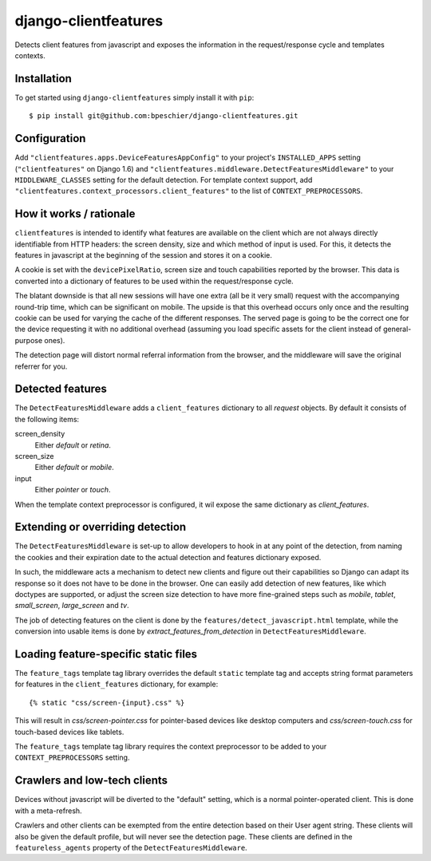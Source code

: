 django-clientfeatures
=====================

Detects client features from javascript and exposes the information in the
request/response cycle and templates contexts.

Installation
------------

To get started using ``django-clientfeatures`` simply install it with
``pip``::

    $ pip install git@github.com:bpeschier/django-clientfeatures.git


Configuration
-------------

Add ``"clientfeatures.apps.DeviceFeaturesAppConfig"`` to your project's
``INSTALLED_APPS`` setting (``"clientfeatures"`` on Django 1.6) and
``"clientfeatures.middleware.DetectFeaturesMiddleware"`` to your
``MIDDLEWARE_CLASSES`` setting for the default detection. For template 
context support, add ``"clientfeatures.context_processors.client_features"``
to the list of ``CONTEXT_PREPROCESSORS``.

How it works / rationale
------------------------

``clientfeatures`` is intended to identify what features are available on the
client which are not always directly identifiable from HTTP  headers: the
screen density, size and which method of input is used. For this, it detects
the features in javascript at the beginning of the session and stores it on
a cookie.

A cookie is set with the ``devicePixelRatio``, screen size and touch
capabilities reported by the browser. This data is converted into a dictionary
of features to be used within the request/response cycle.

The blatant downside is that all new sessions will have one extra (all be it
very small) request with the accompanying round-trip time, which can be
significant on mobile. The upside is that this overhead occurs only once and
the resulting cookie can be used for varying the cache of the different
responses. The served page is going to be the correct one for the device
requesting it with no additional overhead (assuming you load specific assets
for the client instead of general-purpose ones).

The detection page will distort normal referral information from the browser,
and the middleware will save the original referrer for you. 

Detected features
-----------------

The ``DetectFeaturesMiddleware`` adds a ``client_features`` dictionary to all
`request` objects. By default it consists of the following items:

screen_density
    Either `default` or `retina`.

screen_size
    Either `default` or `mobile`.

input
    Either `pointer` or `touch`.

When the template context preprocessor is configured, it wil expose the same
dictionary as `client_features`.

Extending or overriding detection
---------------------------------

The ``DetectFeaturesMiddleware`` is set-up to allow developers to hook in at
any point of the detection, from naming the cookies and their expiration date
to the actual detection and features dictionary exposed.

In such, the middleware acts a mechanism to detect new clients and figure out
their capabilities so Django can adapt its response so it does not have to be
done in the browser. One can easily add detection of new features, like which
doctypes are supported, or adjust the screen size detection to have more 
fine-grained steps such as `mobile`, `tablet`, `small_screen`, `large_screen`
and `tv`.

The job of detecting features on the client is done by the
``features/detect_javascript.html`` template, while the conversion into usable
items is done by `extract_features_from_detection` in 
``DetectFeaturesMiddleware``.

Loading feature-specific static files
-------------------------------------

The ``feature_tags`` template tag library overrides the default ``static``
template tag and accepts string format parameters for features in the
``client_features`` dictionary, for example::

    {% static "css/screen-{input}.css" %}

This will result in `css/screen-pointer.css` for pointer-based devices like
desktop computers and `css/screen-touch.css` for touch-based devices like
tablets.

The ``feature_tags`` template tag library requires the context preprocessor 
to be added to your ``CONTEXT_PREPROCESSORS`` setting.

Crawlers and low-tech clients
-----------------------------

Devices without javascript will be diverted to the "default" setting, which is
a normal pointer-operated client. This is done with a meta-refresh.

Crawlers and other clients can be exempted from the entire detection based on
their User agent string. These clients will also be given the default profile, 
but will never see the detection page. These clients are defined in the
``featureless_agents`` property of the ``DetectFeaturesMiddleware``.